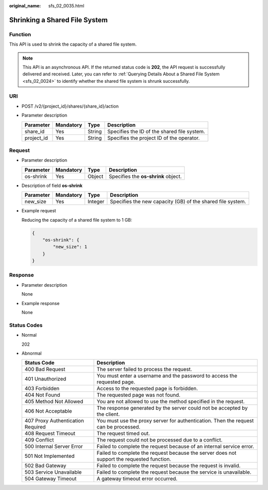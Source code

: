 :original_name: sfs_02_0035.html

.. _sfs_02_0035:

Shrinking a Shared File System
==============================

Function
--------

This API is used to shrink the capacity of a shared file system.

.. note::

   This API is an asynchronous API. If the returned status code is **202**, the API request is successfully delivered and received. Later, you can refer to :ref:`Querying Details About a Shared File System <sfs_02_0024>` to identify whether the shared file system is shrunk successfully.

URI
---

-  POST /v2/{project_id}/shares/{share_id}/action
-  Parameter description

   ========== ========= ====== ===========================================
   Parameter  Mandatory Type   Description
   ========== ========= ====== ===========================================
   share_id   Yes       String Specifies the ID of the shared file system.
   project_id Yes       String Specifies the project ID of the operator.
   ========== ========= ====== ===========================================

Request
-------

-  Parameter description

   ========= ========= ====== ===================================
   Parameter Mandatory Type   Description
   ========= ========= ====== ===================================
   os-shrink Yes       Object Specifies the **os-shrink** object.
   ========= ========= ====== ===================================

-  Description of field **os-shrink**

   +-----------+-----------+---------+------------------------------------------------------------+
   | Parameter | Mandatory | Type    | Description                                                |
   +===========+===========+=========+============================================================+
   | new_size  | Yes       | Integer | Specifies the new capacity (GB) of the shared file system. |
   +-----------+-----------+---------+------------------------------------------------------------+

-  Example request

   Reducing the capacity of a shared file system to 1 GB:

   .. code-block::

      {
          "os-shrink": {
              "new_size": 1
          }
      }

Response
--------

-  Parameter description

   None

-  Example response

   None

Status Codes
------------

-  Normal

   202

-  Abnormal

   +-----------------------------------+--------------------------------------------------------------------------------------------+
   | Status Code                       | Description                                                                                |
   +===================================+============================================================================================+
   | 400 Bad Request                   | The server failed to process the request.                                                  |
   +-----------------------------------+--------------------------------------------------------------------------------------------+
   | 401 Unauthorized                  | You must enter a username and the password to access the requested page.                   |
   +-----------------------------------+--------------------------------------------------------------------------------------------+
   | 403 Forbidden                     | Access to the requested page is forbidden.                                                 |
   +-----------------------------------+--------------------------------------------------------------------------------------------+
   | 404 Not Found                     | The requested page was not found.                                                          |
   +-----------------------------------+--------------------------------------------------------------------------------------------+
   | 405 Method Not Allowed            | You are not allowed to use the method specified in the request.                            |
   +-----------------------------------+--------------------------------------------------------------------------------------------+
   | 406 Not Acceptable                | The response generated by the server could not be accepted by the client.                  |
   +-----------------------------------+--------------------------------------------------------------------------------------------+
   | 407 Proxy Authentication Required | You must use the proxy server for authentication. Then the request can be processed.       |
   +-----------------------------------+--------------------------------------------------------------------------------------------+
   | 408 Request Timeout               | The request timed out.                                                                     |
   +-----------------------------------+--------------------------------------------------------------------------------------------+
   | 409 Conflict                      | The request could not be processed due to a conflict.                                      |
   +-----------------------------------+--------------------------------------------------------------------------------------------+
   | 500 Internal Server Error         | Failed to complete the request because of an internal service error.                       |
   +-----------------------------------+--------------------------------------------------------------------------------------------+
   | 501 Not Implemented               | Failed to complete the request because the server does not support the requested function. |
   +-----------------------------------+--------------------------------------------------------------------------------------------+
   | 502 Bad Gateway                   | Failed to complete the request because the request is invalid.                             |
   +-----------------------------------+--------------------------------------------------------------------------------------------+
   | 503 Service Unavailable           | Failed to complete the request because the service is unavailable.                         |
   +-----------------------------------+--------------------------------------------------------------------------------------------+
   | 504 Gateway Timeout               | A gateway timeout error occurred.                                                          |
   +-----------------------------------+--------------------------------------------------------------------------------------------+
